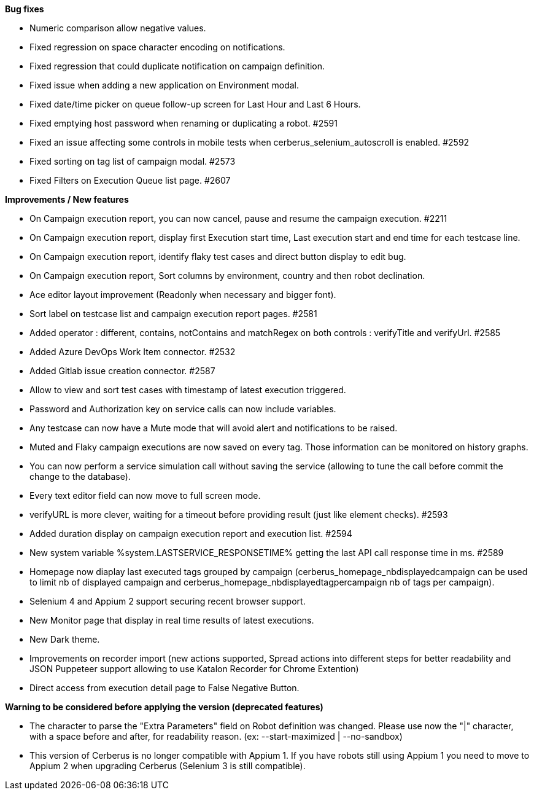 *Bug fixes*
[square]
* Numeric comparison allow negative values.
* Fixed regression on space character encoding on notifications.
* Fixed regression that could duplicate notification on campaign definition.
* Fixed issue when adding a new application on Environment modal.
* Fixed date/time picker on queue follow-up screen for Last Hour and Last 6 Hours.
* Fixed emptying host password when renaming or duplicating a robot. #2591
* Fixed an issue affecting some controls in mobile tests when cerberus_selenium_autoscroll is enabled. #2592
* Fixed sorting on tag list of campaign modal. #2573
* Fixed Filters on Execution Queue list page. #2607

*Improvements / New features*
[square]
* On Campaign execution report, you can now cancel, pause and resume the campaign execution. #2211
* On Campaign execution report, display first Execution start time, Last execution start and end time for each testcase line.
* On Campaign execution report, identify flaky test cases and direct button display to edit bug.
* On Campaign execution report, Sort columns by environment, country and then robot declination.
* Ace editor layout improvement (Readonly when necessary and bigger font).
* Sort label on testcase list and campaign execution report pages. #2581
* Added operator : different, contains, notContains and matchRegex on both controls : verifyTitle and verifyUrl. #2585
* Added Azure DevOps Work Item connector. #2532
* Added Gitlab issue creation connector. #2587
* Allow to view and sort test cases with timestamp of latest execution triggered.
* Password and Authorization key on service calls can now include variables.
* Any testcase can now have a Mute mode that will avoid alert and notifications to be raised.
* Muted and Flaky campaign executions are now saved on every tag. Those information can be monitored on history graphs.
* You can now perform a service simulation call without saving the service (allowing to tune the call before commit the change to the database).
* Every text editor field can now move to full screen mode.
* verifyURL is more clever, waiting for a timeout before providing result (just like element checks). #2593
* Added duration display on campaign execution report and execution list. #2594
* New system variable %system.LASTSERVICE_RESPONSETIME% getting the last API call response time in ms. #2589
* Homepage now diaplay last executed tags grouped by campaign (cerberus_homepage_nbdisplayedcampaign can be used to limit nb of displayed campaign and cerberus_homepage_nbdisplayedtagpercampaign nb of tags per campaign).
* Selenium 4 and Appium 2 support securing recent browser support.
* New Monitor page that display in real time results of latest executions.
* New Dark theme.
* Improvements on recorder import (new actions supported, Spread actions into different steps for better readability and JSON Puppeteer support allowing to use Katalon Recorder for Chrome Extention)
* Direct access from execution detail page to False Negative Button.

*Warning to be considered before applying the version (deprecated features)*
[square]
* The character to parse the "Extra Parameters" field on Robot definition was changed. Please use now the "|" character, with a space before and after, for readability reason. (ex: --start-maximized | --no-sandbox)
* This version of Cerberus is no longer compatible with Appium 1. If you have robots still using Appium 1 you need to move to Appium 2 when upgrading Cerberus (Selenium 3 is still compatible).